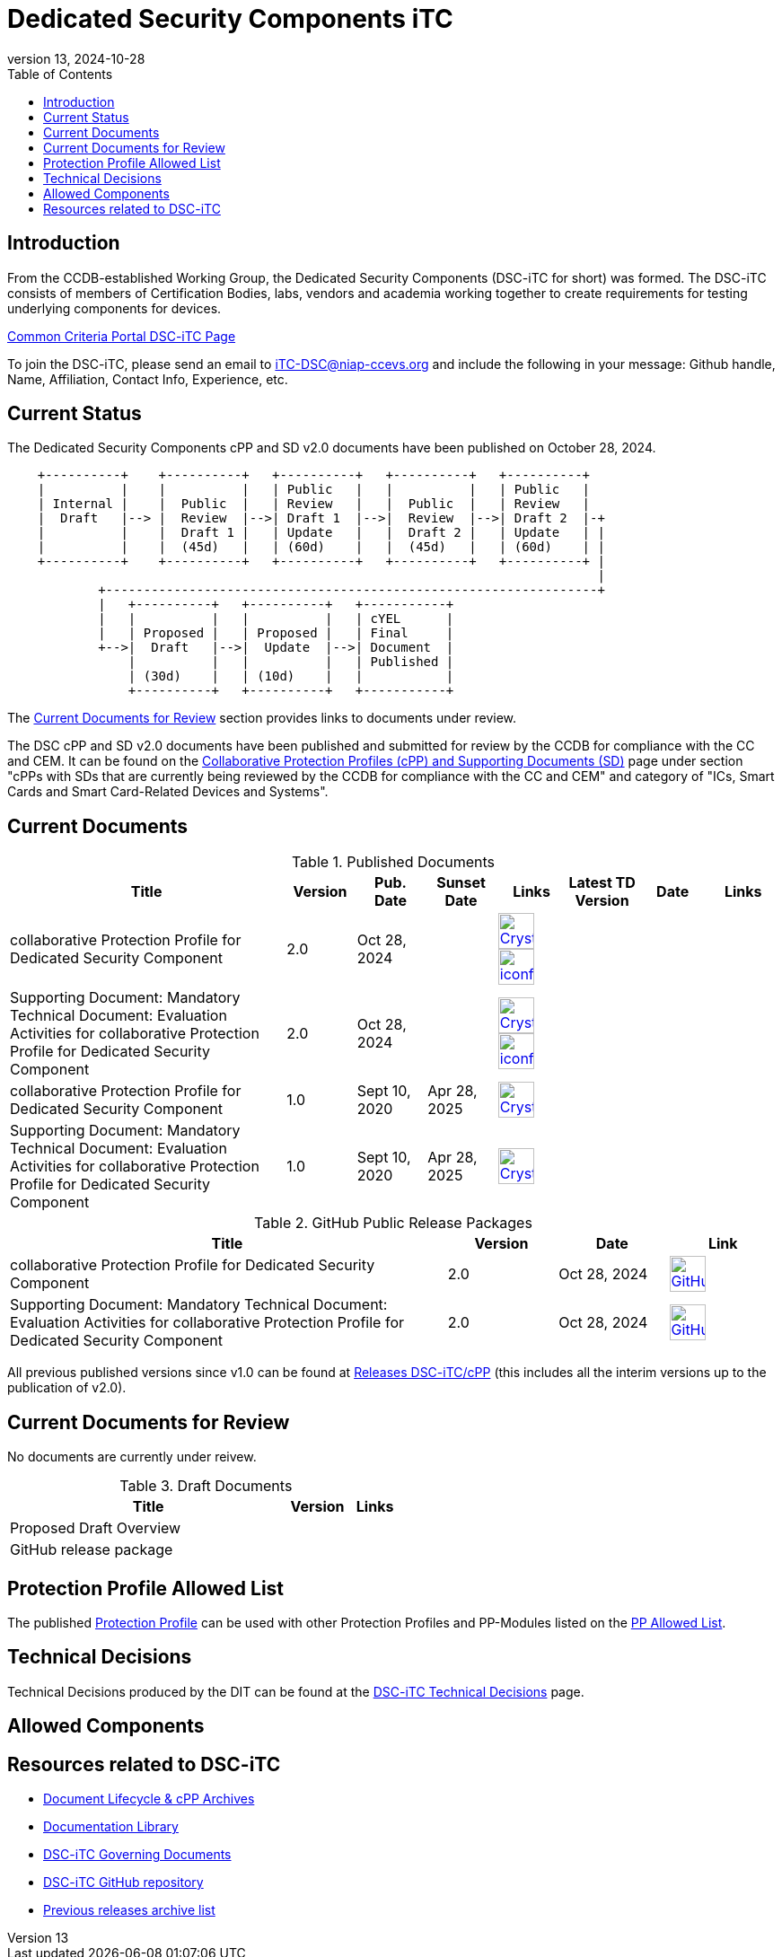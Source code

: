 = Dedicated Security Components iTC
:showtitle:
:toc:
:imagesdir: images
:icons: font
:revnumber: 13
:revdate: 2024-10-28

:iTC-longname: Dedicated Security Components
:iTC-shortname: DSC-iTC
:iTC-email: iTC-DSC@niap-ccevs.org
:iTC-website: https://DSC-iTC.github.io/
:iTC-GitHub: https://github.com/DSC-iTC/cPP

== Introduction
From the CCDB-established Working Group, the {iTC-longname} ({iTC-shortname} for short) was formed. The {iTC-shortname} consists of members of Certification Bodies, labs, vendors and academia working together to create requirements for testing underlying components for devices.

https://www.commoncriteriaportal.org/communities/dedicated_security_components.cfm[Common Criteria Portal {iTC-shortname} Page]

To join the {iTC-shortname}, please send an email to {iTC-email} and include the following in your message: Github handle, Name, Affiliation, Contact Info, Experience, etc.

== Current Status
The {iTC-longname} cPP and SD v2.0 documents have been published on October 28, 2024. 

[ditaa]
....
                                  
    +----------+    +----------+   +----------+   +----------+   +----------+
    |          |    |          |   | Public   |   |          |   | Public   |
    | Internal |    |  Public  |   | Review   |   |  Public  |   | Review   |
    |  Draft   |--> |  Review  |-->| Draft 1  |-->|  Review  |-->| Draft 2  |-+
    |          |    |  Draft 1 |   | Update   |   |  Draft 2 |   | Update   | |
    |          |    |  (45d)   |   | (60d)    |   |  (45d)   |   | (60d)    | |
    +----------+    +----------+   +----------+   +----------+   +----------+ |
                                                                              |
            +-----------------------------------------------------------------+
            |   +----------+   +----------+   +-----------+
            |   |          |   |          |   | cYEL      |
            |   | Proposed |   | Proposed |   | Final     |
            +-->|  Draft   |-->|  Update  |-->| Document  |
                |          |   |          |   | Published |
                | (30d)    |   | (10d)    |   |           |
                +----------+   +----------+   +-----------+
....

The <<Current Documents for Review>> section provides links to documents under review.


The DSC cPP and SD v2.0 documents have been published and submitted for review by the CCDB for compliance with the CC and CEM.  It can be found on the https://commoncriteriaportal.org/pps/collaborativePP.cfm[Collaborative Protection Profiles (cPP) and Supporting Documents (SD)] page under section "cPPs with SDs that are currently being reviewed by the CCDB for compliance with the CC and CEM" and category of "ICs, Smart Cards and Smart Card-Related Devices and Systems".

== Current Documents

.Published Documents
[[PubDocTable]]
[cols=".^4,^.^1,^.^1,^.^1,^.^1,^.^1,^.^1,^.^1",options="header"]
|===
|Title 
|Version 
|Pub. Date
|Sunset Date
|Links
|Latest TD Version
|Date
|Links

|collaborative Protection Profile for Dedicated Security Component
|2.0
|Oct 28, 2024
|
|image:Crystal_Clear_mimetype_pdf.png[link=./v2/2.0/cPP_DSC_V2.0.pdf,40,]  image:iconfinder_HTML_Logo_65687.png[link=./v2/2.0/cPP_DSC_V2.0.html,40,]
|
|
|

|Supporting Document: Mandatory Technical Document: Evaluation Activities for collaborative Protection Profile for Dedicated Security Component
|2.0
|Oct 28, 2024
|
|image:Crystal_Clear_mimetype_pdf.png[link=./v2/2.0/SD_DSC_V2.0.pdf,40,]  image:iconfinder_HTML_Logo_65687.png[link=./v2/2.0/SD_DSC_V2.0.html,40,]
|
|
|

|collaborative Protection Profile for Dedicated Security Component
|1.0
|Sept 10, 2020
|Apr 28, 2025
|image:Crystal_Clear_mimetype_pdf.png[link=./v1/1.0/cpp_dsc_v1.pdf,40,]
|
|
|

|Supporting Document: Mandatory Technical Document: Evaluation Activities for collaborative Protection Profile for Dedicated Security Component
|1.0
|Sept 10, 2020
|Apr 28, 2025
|image:Crystal_Clear_mimetype_pdf.png[link=./v1/1.0/cpp_dsc_sd_v1.pdf,40,]
|
|
|

|===

.GitHub Public Release Packages
[[GHTable]]
[cols=".^4,^1,^1,^1",options="header"]
|===
|Title 
|Version
|Date
|Link

|collaborative Protection Profile for Dedicated Security Component
|2.0
|Oct 28, 2024
|image:GitHub-Mark-64px.png[link={iTC-GitHub}/releases/tag/2.0,40,]

|Supporting Document: Mandatory Technical Document: Evaluation Activities for collaborative Protection Profile for Dedicated Security Component
|2.0
|Oct 28, 2024
|image:GitHub-Mark-64px.png[link={iTC-GitHub}/releases/tag/2.0,40,]

|===

All previous published versions since v1.0 can be found at {iTC-GitHub}/releases[Releases DSC-iTC/cPP] (this includes all the interim versions up to the publication of v2.0).

== Current Documents for Review
No documents are currently under reivew.

.Draft Documents
[[PDDocTable]]
[cols=".^5,^.^1,^.^1",options="header"]
|===
|Title 
|Version 
|Links

|Proposed Draft Overview
|
| 

|GitHub release package
|
|

|===

== Protection Profile Allowed List
The published <<v1.0DocTable, Protection Profile>> can be used with other Protection Profiles and PP-Modules listed on the link:./docs/PP-allowed.html[PP Allowed List].

== Technical Decisions
Technical Decisions produced by the DIT can be found at the link:./TD/tech-dec.html[DSC-iTC Technical Decisions] page.

== Allowed Components

== Resources related to {iTC-shortname}

* link:/lifecycle.html[Document Lifecycle & cPP Archives]
* link:/library.html[Documentation Library]
* https://github.com/DSC-iTC/Governance[{iTC-shortname} Governing Documents]
* {iTC-GitHub}[{iTC-shortname} GitHub repository]
* link:/release_archive.html[Previous releases archive list]